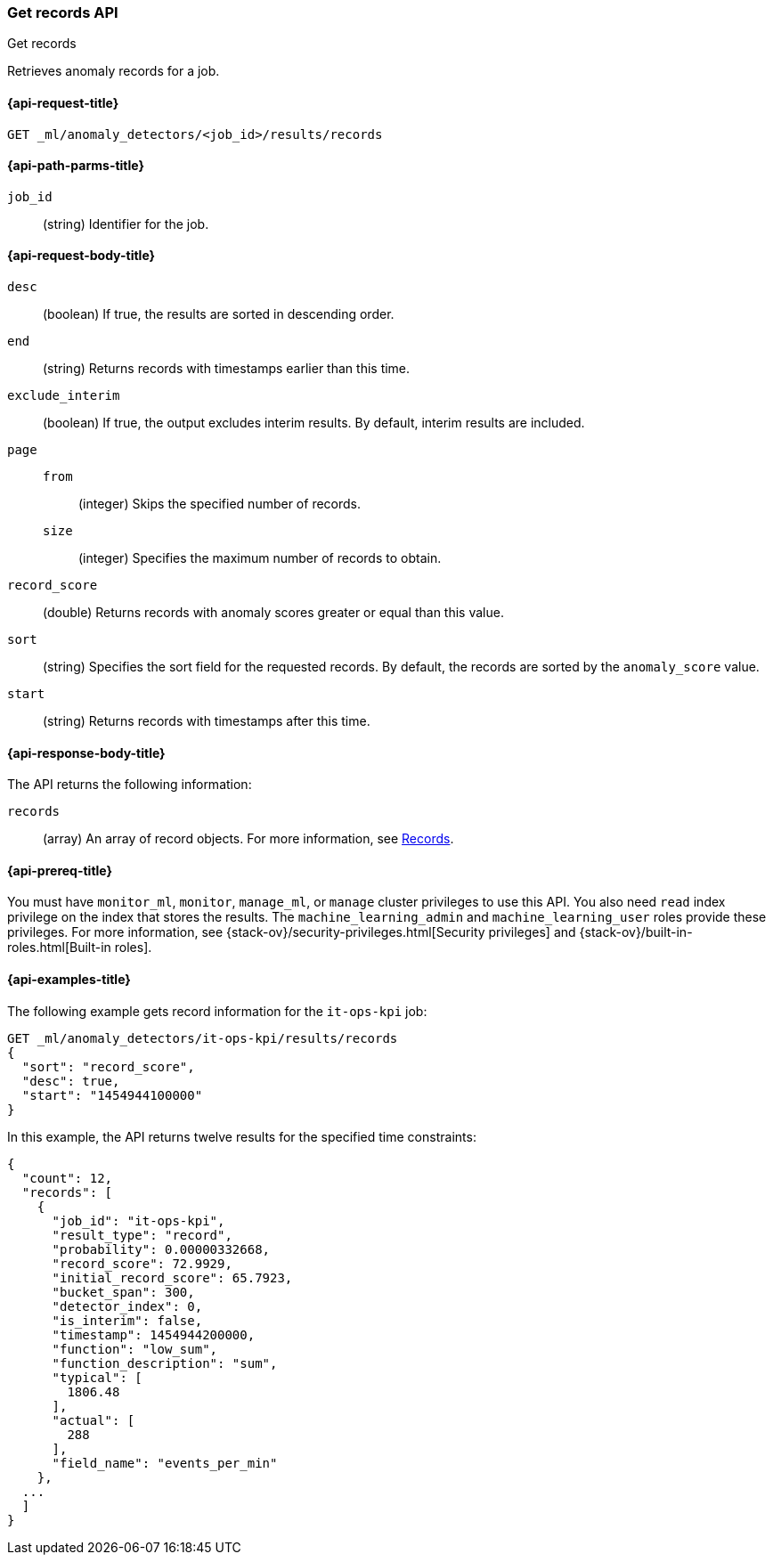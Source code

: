 [role="xpack"]
[testenv="platinum"]
[[ml-get-record]]
=== Get records API
++++
<titleabbrev>Get records</titleabbrev>
++++

Retrieves anomaly records for a job.

[[ml-get-record-request]]
==== {api-request-title}

`GET _ml/anomaly_detectors/<job_id>/results/records`

[[ml-get-record-path-parms]]
==== {api-path-parms-title}

`job_id`::
  (string) Identifier for the job.

[[ml-get-record-request-body]]
==== {api-request-body-title}

`desc`::
  (boolean) If true, the results are sorted in descending order.

`end`::
  (string) Returns records with timestamps earlier than this time.

`exclude_interim`::
  (boolean) If true, the output excludes interim results.
  By default, interim results are included.

`page`::
`from`:::
  (integer) Skips the specified number of records.
`size`:::
  (integer) Specifies the maximum number of records to obtain.

`record_score`::
  (double) Returns records with anomaly scores greater or equal than this value.

`sort`::
  (string) Specifies the sort field for the requested records.
  By default, the records are sorted by the `anomaly_score` value.

`start`::
  (string) Returns records with timestamps after this time.

[[ml-get-record-results]]
==== {api-response-body-title}

The API returns the following information:

`records`::
  (array) An array of record objects. For more information, see
  <<ml-results-records,Records>>.

[[ml-get-record-prereqs]]
==== {api-prereq-title}

You must have `monitor_ml`, `monitor`, `manage_ml`, or `manage` cluster
privileges to use this API. You also need `read` index privilege on the index
that stores the results. The `machine_learning_admin` and `machine_learning_user`
roles provide these privileges. For more information, see
{stack-ov}/security-privileges.html[Security privileges] and
{stack-ov}/built-in-roles.html[Built-in roles].

[[ml-get-record-example]]
==== {api-examples-title}

The following example gets record information for the `it-ops-kpi` job:

[source,js]
--------------------------------------------------
GET _ml/anomaly_detectors/it-ops-kpi/results/records
{
  "sort": "record_score",
  "desc": true,
  "start": "1454944100000"
}
--------------------------------------------------
// CONSOLE
// TEST[skip:todo]

In this example, the API returns twelve results for the specified
time constraints:
[source,js]
----
{
  "count": 12,
  "records": [
    {
      "job_id": "it-ops-kpi",
      "result_type": "record",
      "probability": 0.00000332668,
      "record_score": 72.9929,
      "initial_record_score": 65.7923,
      "bucket_span": 300,
      "detector_index": 0,
      "is_interim": false,
      "timestamp": 1454944200000,
      "function": "low_sum",
      "function_description": "sum",
      "typical": [
        1806.48
      ],
      "actual": [
        288
      ],
      "field_name": "events_per_min"
    },
  ...
  ]
}
----
